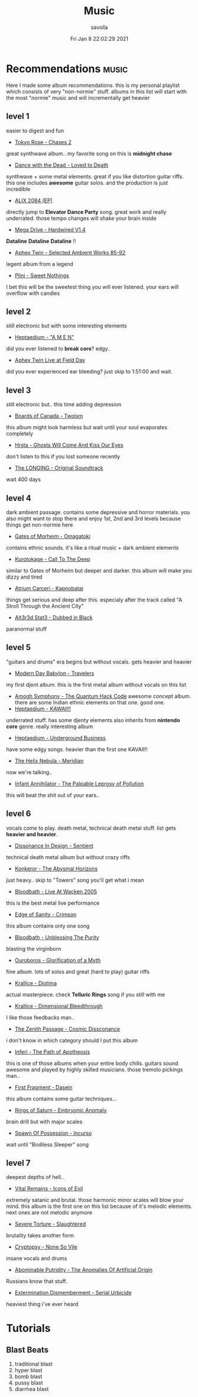 #+TITLE: Music
#+AUTHOR: savolla
#+EMAIL: savolla@protonmail.com
#+DATE: Fri Jan  8 22:02:29 2021
#+DESCRIPTION: This is my personal wiki
#+HUGO_BASE_DIR: ~/txt/blog/
#+HUGO_SECTION: en/posts

* Recommendations :music:
:PROPERTIES:
:EXPORT_FILE_NAME: music-recommendations
:HUGO_BASE_DIR: ~/txt/blog/
:HUGO_SECTION: en/posts
:EXPORT_AUTHOR: savolla
:EXPORT_TITLE: savolla's music recommendations
:END:
[[file:./images/screenshot-12.png]]
Here I made some album recommendations. this is my personal playlist which consists of very "non-normie" stuff. albums in this list will start with the most "normie" music and will incrementally get heavier
** level 1
easier to digest and fun
+ [[https://tokyoroseofficial.com/album/chases-2][Tokyo Rose - Chases 2 ]]
[[file:./images/screenshot-14.png]]
  great synthwave album.. my favorite song on this is *midnight chase*
+ [[https://dancewiththedead.bandcamp.com/album/loved-to-death][Dance with the Dead - Loved to Death]]
[[file:./images/screenshot-15.png]]
  synthwave + some metal elements. great if you like distortion guitar riffs. this one includes *awesome* guitar solos. and the production is just incredible
+ [[https://alix2084.bandcamp.com/album/alix-2084-ep-2][ALIX 2084 (EP)]]
[[file:./images/screenshot-16.png]]
  directly jump to *Elevator Dance Party* song. great work and really underrated. those tempo changes will shake your brain inside
+ [[https://megadrive.bandcamp.com/album/hardwired-v14][Mega Drive - Hardwired V1.4]]
[[file:./images/screenshot-17.png]]
  *Dataline* *Dataline* *Dataline* !!
+ [[https://www.youtube.com/watch?v=Xw5AiRVqfqk][Aphex Twin - Selected Ambient Works 85-92]]
[[file:./images/screenshot-18.png]]
  legent album from a legend
+ [[https://plini.bandcamp.com/album/sweet-nothings][Plini - Sweet Nothings]]
[[file:./images/screenshot-19.png]]
  I bet this will be the sweetest thing you will ever listened. your ears will overflow with candies

** level 2
still electronic but with some interesting elements
+ [[https://www.youtube.com/watch?v=OooYpuBd3gY][Heptaedium - "A M E N"]]
[[file:./images/screenshot-20.png]]
  did you ever listened to *break core*? edgy..
+ [[https://www.youtube.com/watch?v=nzvLiwUK3R8][Aphex Twin Live at Field Day]]
[[file:./images/screenshot-21.png]]
  did you ever experienced ear bleeding? just skip to 1:51:00 and wait.

** level 3
still electronic but.. this time adding depression
+ [[https://boardsofcanada.bandcamp.com/album/twoism][Boards of Canada - Twoism]]
[[file:./images/screenshot-22.png]]
  this album might look harmless but wait until your soul evaporates completely
+ [[https://www.youtube.com/watch?v=PkVenDN7Y9A][Hrsta - Ghosts Will Come And Kiss Our Eyes]]
[[file:./images/screenshot-23.png]]
  don't listen to this if you lost someone recently
+ [[https://www.youtube.com/watch?v=szk5vGqPn2U][The LONGING - Original Soundtrack]]
[[file:./images/screenshot-24.png]]
  wait 400 days

** level 4
dark ambient passage. contains some depressive and horror materials. you also might want to stop there and enjoy 1st, 2nd and 3rd levels because things get non-normie here
+ [[https://www.youtube.com/watch?v=ZKa5LwFgAOA][Gates of Morheim - Omagatoki]]
[[file:./images/screenshot-25.png]]
  contains ethnic sounds. it's like a ritual music + dark ambient elements
+ [[https://www.youtube.com/watch?v=g3xQCMDz5Vs][Kurotokage - Call To The Deep]]
[[file:./images/screenshot-27.png]]
  similar to Gates of Morheim but deeper and darker. this album will make you dizzy and tired
+ [[https://cryochamber.bandcamp.com/album/kapnobatai][Atrium Carceri - Kapnobatai]]
[[file:./images/screenshot-28.png]]
  things get serious and deep after this. especialy after the track called "A Stroll Through the Ancient City"
+ [[https://cryochamber.bandcamp.com/album/dubbed-in-black][Alt3r3d Stat3 - Dubbed in Black]]
[[file:./images/screenshot-29.png]]
  paranormal stuff

** level 5
"guitars and drums" era begins but without vocals. gets heavier and heavier
+ [[https://www.youtube.com/watch?v=4z9X0htC3mg][Modern Day Babylon - Travelers]]
[[file:./images/screenshot-30.png]]
  my first djent album. this is the first metal album without vocals on this list
+ [[https://amoghsymphony.bandcamp.com/album/the-quantum-hack-code][Amogh Symphony - The Quantum Hack Code]]
  [[file:./images/screenshot-10.png]]
  awesome concept album. there are some Indian ethnic elements on that one. good one.
+ [[https://www.youtube.com/watch?v=qcpmtd-baKU][Heptaedium - KAWAII!!]]
[[file:./images/screenshot-31.png]]
  underrated stuff. has some djenty elements also inherits from *nintendo core* genre. really interesting album
+ [[https://www.youtube.com/watch?v=QlebB9SlrSs][Heptaedium - Underground Business]]
[[file:./images/screenshot-32.png]]
  have some edgy songs. heavier than the first one KAVAII!!
+ [[https://thehelixnebula.bandcamp.com/releases][The Helix Nebula - Meridian]]
[[file:./images/screenshot-33.png]]
  now we're talking..
+ [[https://www.youtube.com/watch?v=WngGXkLEJ0Y][Infant Annihilator - The Palpable Leprosy of Pollution]]
[[file:./images/screenshot-34.png]]
  this will beat the shit out of your ears..

** level 6
vocals come to play. death metal, technical death metal stuff. list gets *heavier and heavier*.
+ [[https://www.youtube.com/watch?v=TTs9AUo5R3U][Dissonance In Design - Sentient ]]
[[file:./images/screenshot-35.png]]
  technical death metal album but without crazy riffs
+ [[https://konkeror.bandcamp.com/][Konkeror - The Abysmal Horizons]]
[[file:./images/screenshot-37.png]]
  just heavy.. skip to "Towers" song you'll get what i mean
+ [[https://www.youtube.com/watch?v=RL84JVt6sjs][Bloodbath - Live At Wacken 2005]]
[[file:./images/screenshot-38.png]]
  this is the best metal live performance
+ [[https://www.youtube.com/watch?v=St6lJaiHYIc][Edge of Sanity - Crimson]]
[[file:./images/screenshot-39.png]]
  this album contains only one song
+ [[https://www.youtube.com/watch?v=cOhEgg2jNSw][Bloodbath - Unblessing The Purity]]
[[file:./images/screenshot-40.png]]
  blasting the virginborn
+ [[https://www.youtube.com/watch?v=dm3i7fWufrw][Ouroboros - Glorification of a Myth]]
[[file:./images/screenshot-41.png]]
  fine album. lots of solos and great (hard to play) guitar riffs
+ [[https://www.youtube.com/watch?v=5-E4ZRZg2bY][Krallice - Diotima]]
[[file:./images/screenshot-42.png]]
  actual masterpiece. check *Telluric Rings* song if you still with me
+ [[https://www.youtube.com/watch?v=9MIHr_Ypql4][Krallice - Dimensional Bleedthrough]]
[[file:./images/screenshot-43.png]]
  I like those feedbacks man..
+ [[https://zenithpassage.bandcamp.com/album/cosmic-dissonance-remastered][The Zenith Passage - Cosmic Dissconance]]
[[file:./images/screenshot-44.png]]
  i don't know in which category should I put this album
+ [[https://www.youtube.com/watch?v=ShiEuQk5agg][Inferi - The Path of Apotheosis]]
[[file:./images/screenshot-45.png]]
  this is one of those albums when your entire body chills. guitars sound awesome and played by highly skilled musicians. those tremolo pickings man..
+ [[https://uniqueleaderrecords.bandcamp.com/album/dasein][First Fragment - Dasein]]
[[file:./images/screenshot-46.png]]
  this album contains some guitar techniques...
+ [[https://www.youtube.com/watch?v=_TfPd0jlavA][Rings of Saturn -  Embryonic Anomaly]]
[[file:./images/screenshot-47.png]]
  brain drill but with major scales
+ [[https://spawnofpossession.bandcamp.com/album/incurso][Spawn Of Possession - Incurso]]
[[file:./images/screenshot-48.png]]
  wait until "Bodiless Sleeper" song

** level 7
deepest depths of hell..
+ [[https://www.youtube.com/watch?v=uXNHYb14U7U][Vital Remains - Icons of Evil]]
[[file:./images/screenshot-53.png]]
  extremely satanic and brutal. those harmonic minor scales will blow your mind. this album is the first one on this list because of it's melodic elements. next ones are not melodic anymore
+ [[https://severetorture.bandcamp.com/][Severe Torture - Slaughtered]]
[[file:./images/screenshot-49.png]]
  brutality takes another form
+ [[https://cryptopsyofficial.bandcamp.com/album/none-so-vile][Cryptopsy - None So Vile]]
[[file:./images/screenshot-50.png]]
  insane vocals and drums
+ [[https://www.youtube.com/watch?v=xGGK93eqAMo][Abominable Putridity - The Anomalies Of Artificial Origin]]
[[file:./images/screenshot-51.png]]
  Russians know that stuff.
+ [[https://www.youtube.com/watch?v=Uc-E9KODwpM][Extermination Dismemberment - Serial Urbicide]]
[[file:./images/screenshot-52.png]]
  heaviest thing i've ever heard

* Tutorials
** Blast Beats
1. traditional blast
   [[file:./images/screenshot-03.png]]
2. hyper blast
   [[file:./images/screenshot-04.png]]
3. bomb blast
   [[file:./images/screenshot-05.png]]
4. pussy blast
   [[file:./images/screenshot-06.png]]
5. diarrhea blast
    [[file:./images/screenshot-07.png]]
